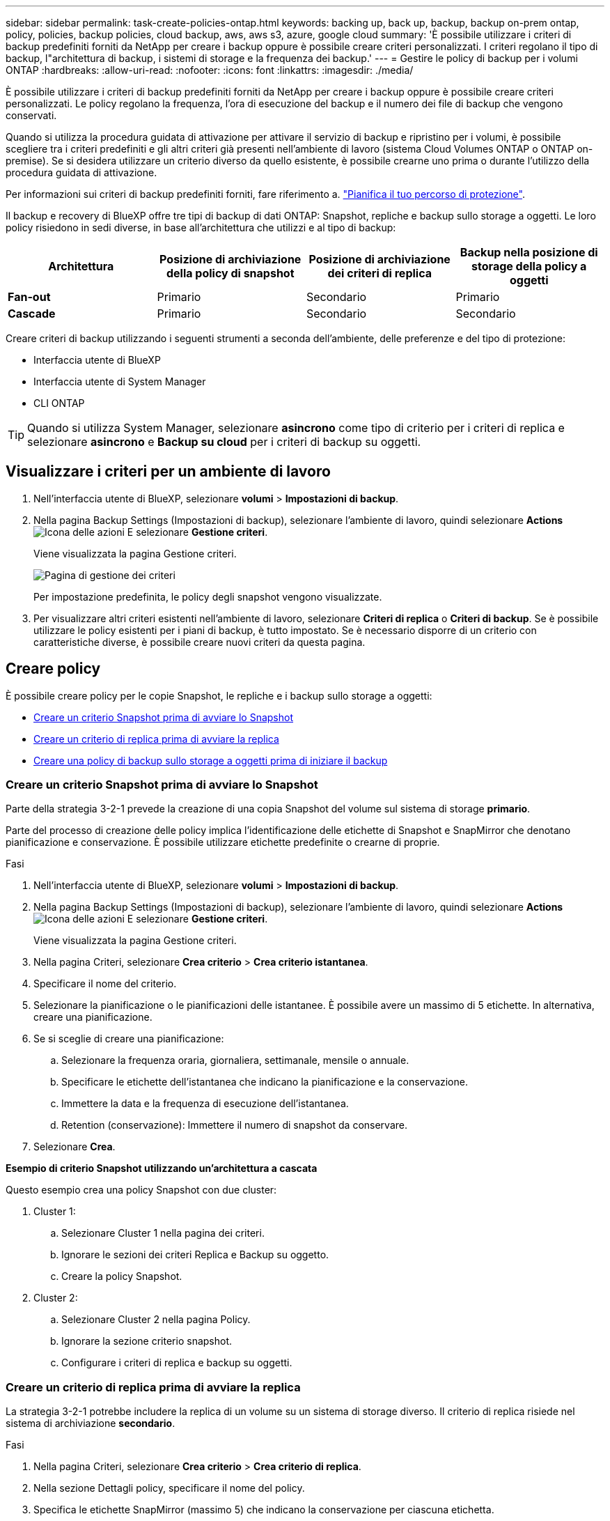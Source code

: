 ---
sidebar: sidebar 
permalink: task-create-policies-ontap.html 
keywords: backing up, back up, backup, backup on-prem ontap, policy, policies, backup policies, cloud backup, aws, aws s3, azure, google cloud 
summary: 'È possibile utilizzare i criteri di backup predefiniti forniti da NetApp per creare i backup oppure è possibile creare criteri personalizzati. I criteri regolano il tipo di backup, l"architettura di backup, i sistemi di storage e la frequenza dei backup.' 
---
= Gestire le policy di backup per i volumi ONTAP
:hardbreaks:
:allow-uri-read: 
:nofooter: 
:icons: font
:linkattrs: 
:imagesdir: ./media/


[role="lead"]
È possibile utilizzare i criteri di backup predefiniti forniti da NetApp per creare i backup oppure è possibile creare criteri personalizzati. Le policy regolano la frequenza, l'ora di esecuzione del backup e il numero dei file di backup che vengono conservati.

Quando si utilizza la procedura guidata di attivazione per attivare il servizio di backup e ripristino per i volumi, è possibile scegliere tra i criteri predefiniti e gli altri criteri già presenti nell'ambiente di lavoro (sistema Cloud Volumes ONTAP o ONTAP on-premise). Se si desidera utilizzare un criterio diverso da quello esistente, è possibile crearne uno prima o durante l'utilizzo della procedura guidata di attivazione.

Per informazioni sui criteri di backup predefiniti forniti, fare riferimento a. link:concept-protection-journey.html["Pianifica il tuo percorso di protezione"].

Il backup e recovery di BlueXP offre tre tipi di backup di dati ONTAP: Snapshot, repliche e backup sullo storage a oggetti. Le loro policy risiedono in sedi diverse, in base all'architettura che utilizzi e al tipo di backup:

[cols="25,25,25,25"]
|===
| Architettura | Posizione di archiviazione della policy di snapshot | Posizione di archiviazione dei criteri di replica | Backup nella posizione di storage della policy a oggetti 


| *Fan-out* | Primario | Secondario | Primario 


| *Cascade* | Primario | Secondario | Secondario 
|===
Creare criteri di backup utilizzando i seguenti strumenti a seconda dell'ambiente, delle preferenze e del tipo di protezione:

* Interfaccia utente di BlueXP
* Interfaccia utente di System Manager
* CLI ONTAP



TIP: Quando si utilizza System Manager, selezionare *asincrono* come tipo di criterio per i criteri di replica e selezionare *asincrono* e *Backup su cloud* per i criteri di backup su oggetti.



== Visualizzare i criteri per un ambiente di lavoro

. Nell'interfaccia utente di BlueXP, selezionare *volumi* > *Impostazioni di backup*.
. Nella pagina Backup Settings (Impostazioni di backup), selezionare l'ambiente di lavoro, quindi selezionare *Actions* image:icon-action.png["Icona delle azioni"] E selezionare *Gestione criteri*.
+
Viene visualizzata la pagina Gestione criteri.

+
image:screenshot_policies_management.png["Pagina di gestione dei criteri"]

+
Per impostazione predefinita, le policy degli snapshot vengono visualizzate.

. Per visualizzare altri criteri esistenti nell'ambiente di lavoro, selezionare *Criteri di replica* o *Criteri di backup*. Se è possibile utilizzare le policy esistenti per i piani di backup, è tutto impostato. Se è necessario disporre di un criterio con caratteristiche diverse, è possibile creare nuovi criteri da questa pagina.




== Creare policy

È possibile creare policy per le copie Snapshot, le repliche e i backup sullo storage a oggetti:

* <<Creare un criterio Snapshot prima di avviare lo Snapshot>>
* <<Creare un criterio di replica prima di avviare la replica>>
* <<Creare una policy di backup sullo storage a oggetti prima di iniziare il backup>>




=== Creare un criterio Snapshot prima di avviare lo Snapshot

Parte della strategia 3-2-1 prevede la creazione di una copia Snapshot del volume sul sistema di storage *primario*.

Parte del processo di creazione delle policy implica l'identificazione delle etichette di Snapshot e SnapMirror che denotano pianificazione e conservazione. È possibile utilizzare etichette predefinite o crearne di proprie.

.Fasi
. Nell'interfaccia utente di BlueXP, selezionare *volumi* > *Impostazioni di backup*.
. Nella pagina Backup Settings (Impostazioni di backup), selezionare l'ambiente di lavoro, quindi selezionare *Actions* image:icon-action.png["Icona delle azioni"] E selezionare *Gestione criteri*.
+
Viene visualizzata la pagina Gestione criteri.

. Nella pagina Criteri, selezionare *Crea criterio* > *Crea criterio istantanea*.
. Specificare il nome del criterio.
. Selezionare la pianificazione o le pianificazioni delle istantanee. È possibile avere un massimo di 5 etichette. In alternativa, creare una pianificazione.
. Se si sceglie di creare una pianificazione:
+
.. Selezionare la frequenza oraria, giornaliera, settimanale, mensile o annuale.
.. Specificare le etichette dell'istantanea che indicano la pianificazione e la conservazione.
.. Immettere la data e la frequenza di esecuzione dell'istantanea.
.. Retention (conservazione): Immettere il numero di snapshot da conservare.


. Selezionare *Crea*.


*Esempio di criterio Snapshot utilizzando un'architettura a cascata*

Questo esempio crea una policy Snapshot con due cluster:

. Cluster 1:
+
.. Selezionare Cluster 1 nella pagina dei criteri.
.. Ignorare le sezioni dei criteri Replica e Backup su oggetto.
.. Creare la policy Snapshot.


. Cluster 2:
+
.. Selezionare Cluster 2 nella pagina Policy.
.. Ignorare la sezione criterio snapshot.
.. Configurare i criteri di replica e backup su oggetti.






=== Creare un criterio di replica prima di avviare la replica

La strategia 3-2-1 potrebbe includere la replica di un volume su un sistema di storage diverso. Il criterio di replica risiede nel sistema di archiviazione *secondario*.

.Fasi
. Nella pagina Criteri, selezionare *Crea criterio* > *Crea criterio di replica*.
. Nella sezione Dettagli policy, specificare il nome del policy.
. Specifica le etichette SnapMirror (massimo 5) che indicano la conservazione per ciascuna etichetta.
. Specificare la pianificazione del trasferimento.
. Selezionare *Crea*.




=== Creare una policy di backup sullo storage a oggetti prima di iniziare il backup

La tua strategia 3-2-1 potrebbe includere il backup di un volume sullo storage a oggetti.

Questo criterio di storage risiede in diverse ubicazioni dei sistemi di storage, a seconda dell'architettura di backup:

* Fan-out: Sistema di storage primario
* A cascata: Sistema storage secondario


.Fasi
. Nella pagina Gestione criteri, selezionare *Crea criterio* > *Crea criterio di backup*.
. Nella sezione Dettagli policy, specificare il nome del policy.
. Specifica le etichette SnapMirror (massimo 5) che indicano la conservazione per ciascuna etichetta.
. Specificare le impostazioni, incluso il programma di trasferimento e quando archiviare i backup.
. (Facoltativo) per spostare i file di backup meno recenti in una classe di archiviazione o livello di accesso meno costosi dopo un certo numero di giorni, selezionare l'opzione *Archivio* e indicare il numero di giorni che devono trascorrere prima che i dati vengano archiviati. Immettere *0* come "Archivia dopo giorni" per inviare il file di backup direttamente all'archivio.
+
link:concept-cloud-backup-policies.html#archival-storage-options["Scopri di più sulle impostazioni dello storage di archiviazione"].

. (Opzionale) per proteggere i backup dalla modifica o dall'eliminazione, selezionare l'opzione *DataLock & ransomware Protection*.
+
Se il cluster utilizza ONTAP 9.11.1 o versioni successive, puoi scegliere di proteggere i backup dall'eliminazione configurando _DataLock_ e _ransomware Protection_.

+
link:concept-cloud-backup-policies.html#datalock-and-ransomware-protection-options["Scopri di più sulle impostazioni DataLock disponibili"^].

. Selezionare *Crea*.




== Modificare un criterio

È possibile modificare una policy di backup, replica o snapshot personalizzata.

La modifica del criterio di backup influisce su tutti i volumi che utilizzano tale criterio.

.Fasi
. Nella pagina Gestione criteri, selezionare il criterio, quindi selezionare *azioni* image:icon-action.png["Icona delle azioni"] E selezionare *Modifica criterio*.
+

NOTE: Il processo è lo stesso per i criteri di replica e backup.

. Nella pagina Modifica criterio, apportare le modifiche.
. Selezionare *Salva*.




== Eliminazione di un criterio

È possibile eliminare criteri non associati a alcun volume.

Se un criterio è associato a un volume e si desidera eliminarlo, è necessario prima rimuoverlo dal volume.

.Fasi
. Nella pagina Gestione criteri, selezionare il criterio, quindi selezionare *azioni* image:icon-action.png["Icona delle azioni"] E selezionare *Elimina criterio istantanea*.
. Selezionare *Delete* (Elimina).




== Trova ulteriori informazioni

Per istruzioni sulla creazione di policy con System Manager o l'interfaccia a riga di comando di ONTAP, vedere quanto segue:

https://docs.netapp.com/us-en/ontap/task_dp_configure_snapshot.html["Creare una policy Snapshot utilizzando System Manager"^]
https://docs.netapp.com/us-en/ontap/data-protection/create-snapshot-policy-task.html["Creare una policy Snapshot utilizzando l'interfaccia a riga di comando di ONTAP"^]
https://docs.netapp.com/us-en/ontap/task_dp_create_custom_data_protection_policies.html["Creare un criterio di replica utilizzando System Manager"^]
https://docs.netapp.com/us-en/ontap/data-protection/create-custom-replication-policy-concept.html["Creare un criterio di replica utilizzando l'interfaccia utente di ONTAP"^]
https://docs.netapp.com/us-en/ontap/task_dp_back_up_to_cloud.html#create-a-custom-cloud-backup-policy["Creare una policy di backup sullo storage a oggetti utilizzando System Manager"^]
https://docs.netapp.com/us-en/ontap-cli-9131/snapmirror-policy-create.html#description["Creare una policy di backup sullo storage a oggetti utilizzando l'interfaccia a riga di comando di ONTAP"^]
